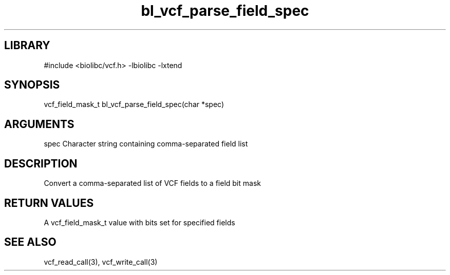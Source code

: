 \" Generated by c2man from bl_vcf_parse_field_spec.c
.TH bl_vcf_parse_field_spec 3

.SH LIBRARY
\" Indicate #includes, library name, -L and -l flags
#include <biolibc/vcf.h>
-lbiolibc -lxtend

\" Convention:
\" Underline anything that is typed verbatim - commands, etc.
.SH SYNOPSIS
.PP
vcf_field_mask_t    bl_vcf_parse_field_spec(char *spec)

.SH ARGUMENTS
.nf
.na
spec    Character string containing comma-separated field list
.ad
.fi

.SH DESCRIPTION

Convert a comma-separated list of VCF fields to a field bit mask

.SH RETURN VALUES

A vcf_field_mask_t value with bits set for specified fields

.SH SEE ALSO

vcf_read_call(3), vcf_write_call(3)

